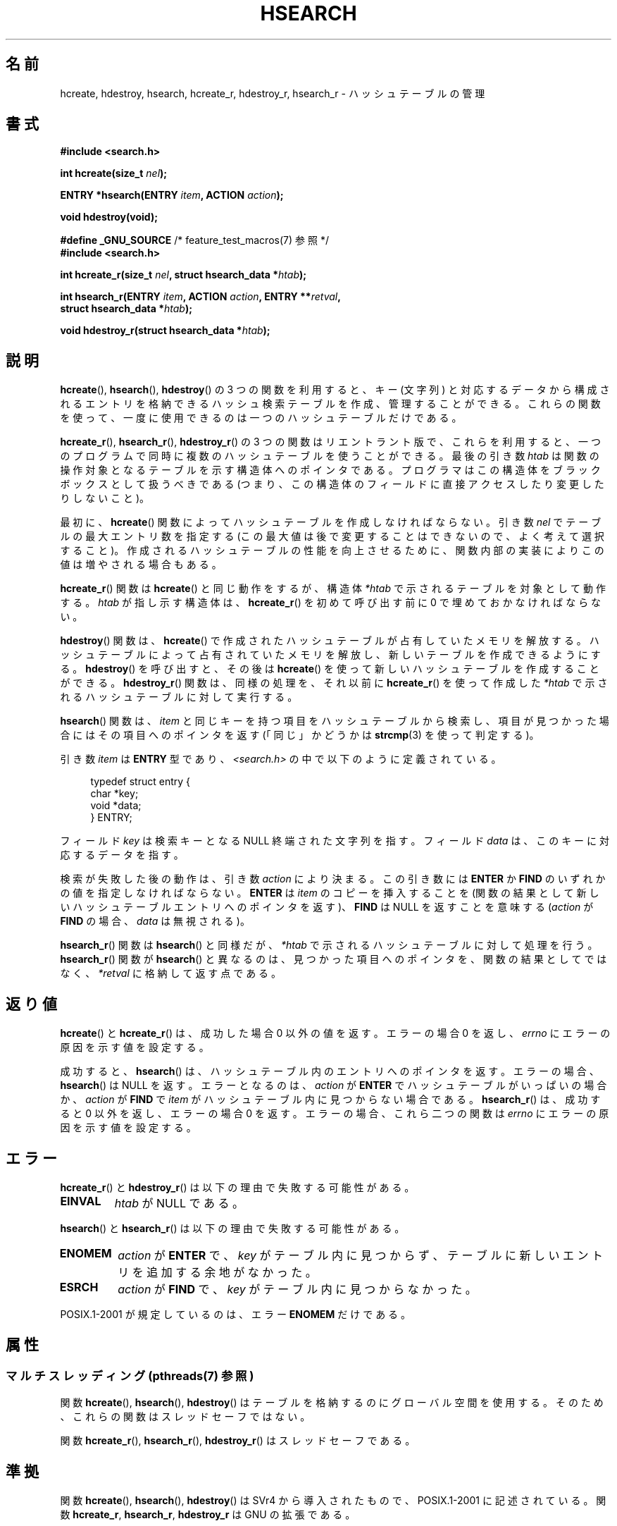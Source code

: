 .\" Copyright 1993 Ulrich Drepper (drepper@karlsruhe.gmd.de)
.\" and Copyright 2008, Linux Foundation, written by Michael Kerrisk
.\"     <mtk.manpages@gmail.com>
.\"
.\" %%%LICENSE_START(GPLv2+_DOC_FULL)
.\" This is free documentation; you can redistribute it and/or
.\" modify it under the terms of the GNU General Public License as
.\" published by the Free Software Foundation; either version 2 of
.\" the License, or (at your option) any later version.
.\"
.\" The GNU General Public License's references to "object code"
.\" and "executables" are to be interpreted as the output of any
.\" document formatting or typesetting system, including
.\" intermediate and printed output.
.\"
.\" This manual is distributed in the hope that it will be useful,
.\" but WITHOUT ANY WARRANTY; without even the implied warranty of
.\" MERCHANTABILITY or FITNESS FOR A PARTICULAR PURPOSE.  See the
.\" GNU General Public License for more details.
.\"
.\" You should have received a copy of the GNU General Public
.\" License along with this manual; if not, see
.\" <http://www.gnu.org/licenses/>.
.\" %%%LICENSE_END
.\"
.\" References consulted:
.\"     SunOS 4.1.1 man pages
.\" Modified Sat Sep 30 21:52:01 1995 by Jim Van Zandt <jrv@vanzandt.mv.com>
.\" Remarks from dhw@gamgee.acad.emich.edu Fri Jun 19 06:46:31 1998
.\" Modified 2001-12-26, 2003-11-28, 2004-05-20, aeb
.\" 2008-09-02, mtk: various additions and rewrites
.\" 2008-09-03, mtk, restructured somewhat, in part after suggestions from
.\"     Timothy S. Nelson <wayland@wayland.id.au>
.\"
.\"*******************************************************************
.\"
.\" This file was generated with po4a. Translate the source file.
.\"
.\"*******************************************************************
.\"
.\" Japanese Version Copyright (c) 1998 George Momma,
.\"     Copyright (c) 2001-2005 Yuichi SATO,
.\"     and Copyright (c) 2008 Akihiro MOTOKI
.\" Translated 1998-05-23, George Momma <momma@wakhok.ac.jp>
.\" Updated & Modified 2001-10-15, Yuichi SATO <ysato@h4.dion.ne.jp>
.\" Updated & Modified 2002-01-03, Yuichi SATO
.\" Updated & Modified 2004-01-17, Yuichi SATO <ysato444@yahoo.co.jp>
.\" Updated & Modified 2005-01-10, Yuichi SATO
.\" Updated 2008-09-20, Akihiro MOTOKI <amotoki@dd.iij4u.or.jp>
.\"
.TH HSEARCH 3 2013\-07\-22 GNU "Linux Programmer's Manual"
.SH 名前
hcreate, hdestroy, hsearch, hcreate_r, hdestroy_r, hsearch_r \- ハッシュテーブルの管理
.SH 書式
.nf
\fB#include <search.h>\fP
.sp
\fBint hcreate(size_t \fP\fInel\fP\fB);\fP
.sp
\fBENTRY *hsearch(ENTRY \fP\fIitem\fP\fB, ACTION \fP\fIaction\fP\fB);\fP
.sp
\fBvoid hdestroy(void);\fP
.sp
\fB#define _GNU_SOURCE\fP         /* feature_test_macros(7) 参照 */
.br
\fB#include <search.h>\fP
.sp
\fBint hcreate_r(size_t \fP\fInel\fP\fB, struct hsearch_data *\fP\fIhtab\fP\fB);\fP
.sp
\fBint hsearch_r(ENTRY \fP\fIitem\fP\fB, ACTION \fP\fIaction\fP\fB, ENTRY **\fP\fIretval\fP\fB,\fP
\fB              struct hsearch_data *\fP\fIhtab\fP\fB);\fP
.sp
\fBvoid hdestroy_r(struct hsearch_data *\fP\fIhtab\fP\fB);\fP
.fi
.SH 説明
\fBhcreate\fP(), \fBhsearch\fP(), \fBhdestroy\fP()  の 3 つの関数を利用すると、キー (文字列)
と対応するデータから構成される エントリを格納できるハッシュ検索テーブルを作成、管理することができる。
これらの関数を使って、一度に使用できるのは一つのハッシュテーブルだけである。

\fBhcreate_r\fP(), \fBhsearch_r\fP(), \fBhdestroy_r\fP()  の 3
つの関数はリエントラント版で、これらを利用すると、 一つのプログラムで同時に複数のハッシュテーブルを使うことができる。 最後の引き数 \fIhtab\fP
は関数の操作対象となるテーブルを示す構造体へのポインタである。 プログラマはこの構造体をブラックボックスとして扱うべきである
(つまり、この構造体のフィールドに直接アクセスしたり変更したり しないこと)。

.\" e.g., in glibc it is raised to the next higher prime number
最初に、 \fBhcreate\fP()  関数によってハッシュテーブルを作成しなければならない。 引き数 \fInel\fP でテーブルの最大エントリ数を指定する
(この最大値は後で変更することはできないので、よく考えて選択すること)。 作成されるハッシュテーブルの性能を向上させるために、
関数内部の実装によりこの値は増やされる場合もある。

\fBhcreate_r\fP()  関数は \fBhcreate\fP()  と同じ動作をするが、構造体 \fI*htab\fP
で示されるテーブルを対象として動作する。 \fIhtab\fP が指し示す構造体は、 \fBhcreate_r\fP()  を初めて呼び出す前に 0
で埋めておかなければならない。

\fBhdestroy\fP()  関数は、 \fBhcreate\fP()  で作成されたハッシュテーブルが占有していたメモリを解放する。
ハッシュテーブルによって占有されていたメモリを解放し、 新しいテーブルを作成できるようにする。 \fBhdestroy\fP()  を呼び出すと、その後は
\fBhcreate\fP()  を使って新しいハッシュテーブルを作成することができる。 \fBhdestroy_r\fP()  関数は、同様の処理を、それ以前に
\fBhcreate_r\fP()  を使って作成した \fI*htab\fP で示されるハッシュテーブルに対して実行する。

\fBhsearch\fP()  関数は、\fIitem\fP と同じキーを持つ項目をハッシュテーブルから
検索し、項目が見つかった場合にはその項目へのポインタを返す (「同じ」かどうかは \fBstrcmp\fP(3)  を使って判定する)。

引き数 \fIitem\fP は \fBENTRY\fP 型であり、\fI<search.h>\fP の中で 以下のように定義されている。
.in +4n
.sp
.nf
typedef struct entry {
    char *key;
    void *data;
} ENTRY;
.in
.fi
.sp
フィールド \fIkey\fP は検索キーとなる NULL 終端された文字列を指す。 フィールド \fIdata\fP は、このキーに対応するデータを指す。

検索が失敗した後の動作は、引き数 \fIaction\fP により決まる。 この引き数には \fBENTER\fP か \fBFIND\fP
のいずれかの値を指定しなければならない。 \fBENTER\fP は \fIitem\fP のコピーを挿入することを
(関数の結果として新しいハッシュテーブルエントリへのポインタを返す)、 \fBFIND\fP は NULL を返すことを意味する (\fIaction\fP が
\fBFIND\fP の場合、 \fIdata\fP は無視される)。

\fBhsearch_r\fP()  関数は \fBhsearch\fP()  と同様だが、 \fI*htab\fP で示されるハッシュテーブルに対して処理を行う。
\fBhsearch_r\fP()  関数が \fBhsearch\fP()  と異なるのは、見つかった項目へのポインタを、 関数の結果としてではなく、
\fI*retval\fP に格納して返す点である。
.SH 返り値
\fBhcreate\fP()  と \fBhcreate_r\fP()  は、成功した場合 0 以外の値を返す。 エラーの場合 0 を返し、 \fIerrno\fP
にエラーの原因を示す値を設定する。

成功すると、 \fBhsearch\fP()  は、ハッシュテーブル内のエントリへのポインタを返す。 エラーの場合、 \fBhsearch\fP()  は NULL
を返す。 エラーとなるのは、 \fIaction\fP が \fBENTER\fP でハッシュテーブルがいっぱいの場合か、 \fIaction\fP が \fBFIND\fP
で \fIitem\fP がハッシュテーブル内に 見つからない場合である。 \fBhsearch_r\fP()  は、成功すると 0 以外を返し、エラーの場合 0
を返す。 エラーの場合、 これら二つの関数は \fIerrno\fP にエラーの原因を示す値を設定する。
.SH エラー
.LP
\fBhcreate_r\fP()  と \fBhdestroy_r\fP()  は以下の理由で失敗する可能性がある。
.TP 
\fBEINVAL\fP
\fIhtab\fP が NULL である。
.PP
\fBhsearch\fP()  と \fBhsearch_r\fP()  は以下の理由で失敗する可能性がある。
.TP 
\fBENOMEM\fP
\fIaction\fP が \fBENTER\fP で、 \fIkey\fP がテーブル内に見つからず、 テーブルに新しいエントリを追加する余地がなかった。
.TP 
\fBESRCH\fP
\fIaction\fP が \fBFIND\fP で、 \fIkey\fP がテーブル内に見つからなかった。
.PP
POSIX.1\-2001 が規定しているのは、エラー \fBENOMEM\fP だけである。
.SH 属性
.SS "マルチスレッディング (pthreads(7) 参照)"
関数 \fBhcreate\fP(), \fBhsearch\fP(), \fBhdestroy\fP()
はテーブルを格納するのにグローバル空間を使用する。そのため、これらの関数はスレッドセーフではない。
.LP
関数 \fBhcreate_r\fP(), \fBhsearch_r\fP(), \fBhdestroy_r\fP() はスレッドセーフである。
.SH 準拠
関数 \fBhcreate\fP(), \fBhsearch\fP(), \fBhdestroy\fP()  は SVr4 から導入されたもので、POSIX.1\-2001
に記述されている。 関数 \fBhcreate_r\fP, \fBhsearch_r\fP, \fBhdestroy_r\fP は GNU の拡張である。
.SH 注意
通常、ハッシュテーブルの実装は、衝突を最小限にするために テーブルに十分な空き領域がある場合に効率がよくなる。 このため、普通は、 \fInel\fP
を、呼び出し側がテーブルに格納しようと思っている エントリの最大数より少なくとも 25% は大きな値にすべきである。

\fBhdestroy\fP()  と \fBhdestroy_r\fP()  は、ハッシュテーブルのエントリの要素である \fIkey\fP と \fIdata\fP
が指すバッファを解放しない (これができないのは、これらのバッファが動的に割り当てられたのかを 知ることができないからである)。
これらのバッファを解放する必要がある場合、 プログラムでは、これらのバッファを解放できるように管理用のデータ構造を 設けて、これを管理しなければならない
(解放が必要となる理由は、たいていは、プログラム自身と生存期間が同じ ハッシュテーブルを一つだけ作成するのではなく、そのプログラムでは複数の
ハッシュテーブルを繰り返して作成したり破棄したりするからであろう)。
.SH バグ
SVr4 と POSIX.1\-2001 の規定では、 \fIaction\fP は検索が失敗したときにだけ意味を持つとなっている。
よって、検索が成功した場合、\fIaction\fP の値が \fBENTER\fP でも 何もすべきではない。 (バージョン 2.3 より前の) libc と
glibc の実装はこの規格に違反しており、 この状況で、指定された \fIkey\fP に対応する \fIdata\fP が更新される。

ハッシュテーブルエントリーの追加はできるが、削除ができない。
.SH 例
.PP
次のプログラムは、ハッシュテーブルに 24 個の項目を挿入し、 それからそのうちのいくつかを表示する。
.nf

#include <stdio.h>
#include <stdlib.h>
#include <search.h>

char *data[] = { "alpha", "bravo", "charlie", "delta",
     "echo", "foxtrot", "golf", "hotel", "india", "juliet",
     "kilo", "lima", "mike", "november", "oscar", "papa",
     "quebec", "romeo", "sierra", "tango", "uniform",
     "victor", "whisky", "x\-ray", "yankee", "zulu"
};

int main()
{
    ENTRY e, *ep;
    int i;

    hcreate(30);

    for (i = 0; i < 24; i++) {
        e.key = data[i];
        /* データは、ポインタではなく、単なる整数値である。 */
        e.data = (void *) i;
        ep = hsearch(e, ENTER);
        /* エラーは起こらないはずである。 */
        if (ep == NULL) {
            fprintf(stderr, "entry failed\en");
            exit(EXIT_FAILURE);
        }
    }

    for (i = 22; i < 26; i++) {
        /* テーブルにある 2 つのエントリを表示し、
           あとの 2 つがテーブルにないことを示す。 */
        e.key = data[i];
        ep = hsearch(e, FIND);
        printf("%9.9s \-> %9.9s:%d\en", e.key,
               ep ? ep\->key : "NULL", ep ? (int)(ep\->data) : 0);
    }
    hdestroy();
    exit(EXIT_SUCCESS);
}
.fi
.SH 関連項目
\fBbsearch\fP(3), \fBlsearch\fP(3), \fBmalloc\fP(3), \fBtsearch\fP(3)
.SH この文書について
この man ページは Linux \fIman\-pages\fP プロジェクトのリリース 3.53 の一部
である。プロジェクトの説明とバグ報告に関する情報は
http://www.kernel.org/doc/man\-pages/ に書かれている。
